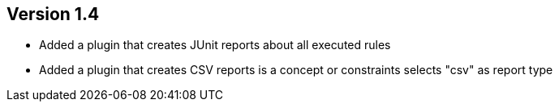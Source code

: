 //
//
//
ifndef::jqa-in-manual[== Version 1.4]
ifdef::jqa-in-manual[== Common Plugin 1.4]

* Added a plugin that creates JUnit reports about all executed rules
* Added a plugin that creates CSV reports is a concept or constraints selects "csv" as report type


